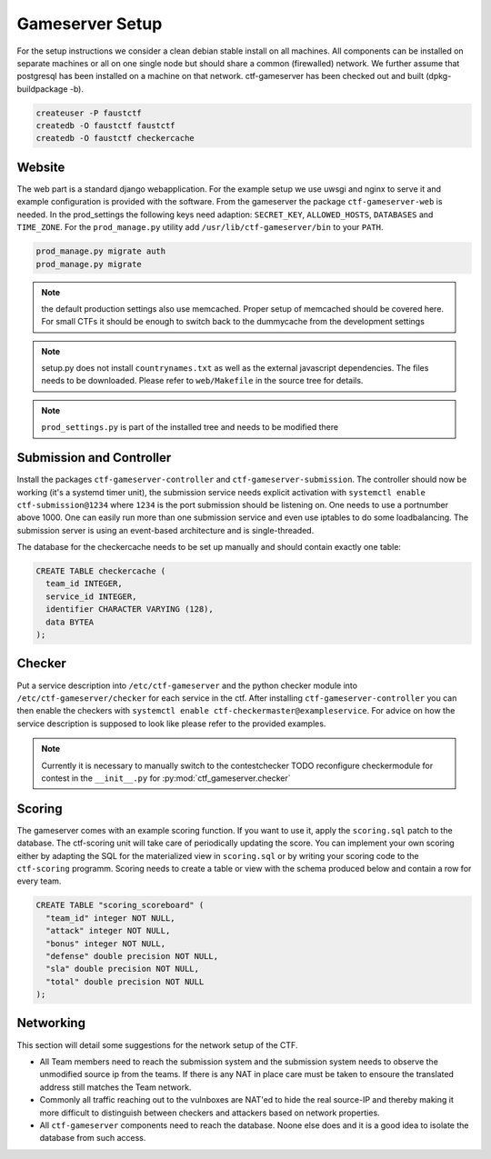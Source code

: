 Gameserver Setup
================

For the setup instructions we consider a clean debian stable install
on all machines. All components can be installed on separate machines
or all on one single node but should share a common (firewalled)
network. We further assume that postgresql has been installed on a
machine on that network. ctf-gameserver has been checked out and built
(dpkg-buildpackage -b).

.. code-block:: bash

   createuser -P faustctf
   createdb -O faustctf faustctf
   createdb -O faustctf checkercache

Website
-------

The web part is a standard django webapplication. For the example
setup we use uwsgi and nginx to serve it and example configuration is
provided with the software. From the gameserver the package
``ctf-gameserver-web`` is needed. In the prod_settings the following
keys need adaption: ``SECRET_KEY``, ``ALLOWED_HOSTS``, ``DATABASES``
and ``TIME_ZONE``. For the ``prod_manage.py`` utility add
``/usr/lib/ctf-gameserver/bin`` to your ``PATH``.

.. code-block:: bash

   prod_manage.py migrate auth
   prod_manage.py migrate

.. note::

   the default production settings also use memcached. Proper setup of
   memcached should be covered here. For small CTFs it should be
   enough to switch back to the dummycache from the development settings

.. note::

   setup.py does not install ``countrynames.txt`` as well as the
   external javascript dependencies. The files needs to be
   downloaded. Please refer to ``web/Makefile`` in the source tree for
   details.

.. note::

   ``prod_settings.py`` is part of the installed tree and needs to be
   modified there

Submission and Controller
-------------------------

Install the packages ``ctf-gameserver-controller`` and
``ctf-gameserver-submission``. The controller should now be working
(it's a systemd timer unit), the submission service needs explicit
activation with ``systemctl enable ctf-submission@1234`` where
``1234`` is the port submission should be listening on. One needs to
use a portnumber above 1000. One can easily run more than one
submission service and even use iptables to do some loadbalancing. The
submission server is using an event-based architecture and is
single-threaded.

The database for the checkercache needs to be set up manually and
should contain exactly one table:

.. code-block:: sql

   CREATE TABLE checkercache (
     team_id INTEGER,
     service_id INTEGER,
     identifier CHARACTER VARYING (128),
     data BYTEA
   );

Checker
-------

Put a service description into ``/etc/ctf-gameserver`` and the python
checker module into ``/etc/ctf-gameserver/checker`` for each service
in the ctf. After installing ``ctf-gameserver-controller`` you can
then enable the checkers with ``systemctl enable
ctf-checkermaster@exampleservice``. For advice on how the service
description is supposed to look like please refer to the provided
examples.

.. note::

   Currently it is necessary to manually switch to the contestchecker
   TODO reconfigure checkermodule for contest in the ``__init__.py``
   for :py:mod:`ctf_gameserver.checker`

Scoring
-------

The gameserver comes with an example scoring function. If you want to
use it, apply the ``scoring.sql`` patch to the database. The
ctf-scoring unit will take care of periodically updating the
score. You can implement your own scoring either by adapting the SQL
for the materialized view in ``scoring.sql`` or by writing your
scoring code to the ``ctf-scoring`` programm. Scoring needs to create
a table or view with the schema produced below and contain a row for
every team.

.. code-block:: sql

    CREATE TABLE "scoring_scoreboard" (
      "team_id" integer NOT NULL,
      "attack" integer NOT NULL,
      "bonus" integer NOT NULL,
      "defense" double precision NOT NULL,
      "sla" double precision NOT NULL,
      "total" double precision NOT NULL
    );

Networking
----------

This section will detail some suggestions for the network setup of the
CTF.

* All Team members need to reach the submission system and the
  submission system needs to observe the unmodified source ip from the
  teams. If there is any NAT in place care must be taken to ensoure
  the translated address still matches the Team network.
* Commonly all traffic reaching out to the vulnboxes are NAT'ed to
  hide the real source-IP and thereby making it more difficult to
  distinguish between checkers and attackers based on network
  properties.
* All ``ctf-gameserver`` components need to reach the database. Noone
  else does and it is a good idea to isolate the database from such
  access.
